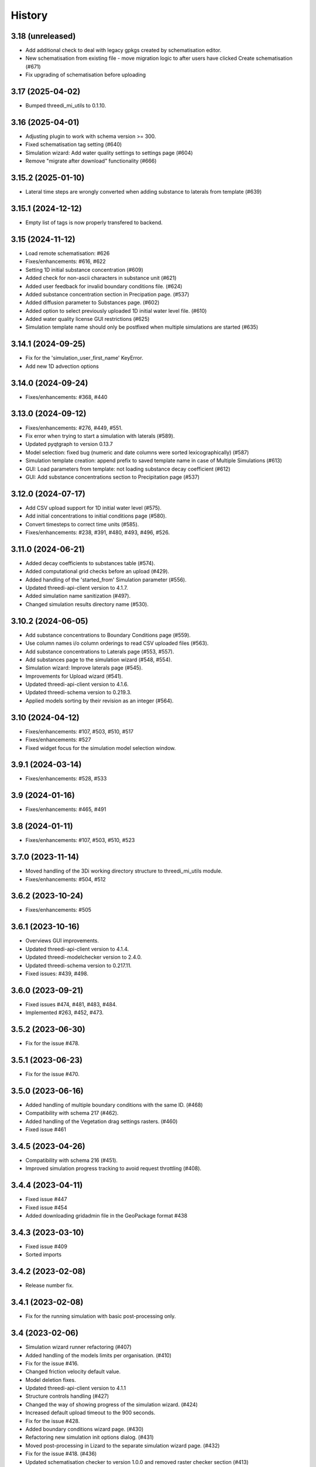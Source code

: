 History
=======

3.18 (unreleased)
-----------------

- Add additional check to deal with legacy gpkgs created by schematisation editor.
- New schematisation from existing file - move migration logic to after users have clicked Create schematisation (#671)
- Fix upgrading of schematisation before uploading


3.17 (2025-04-02)
-----------------

- Bumped threedi_mi_utils to 0.1.10.


3.16 (2025-04-01)
-----------------

- Adjusting plugin to work with schema version >= 300.
- Fixed schematisation tag setting (#640)
- Simulation wizard: Add water quality settings to settings page (#604)
- Remove "migrate after download" functionality (#666)

3.15.2 (2025-01-10)
-------------------

- Lateral time steps are wrongly converted when adding substance to laterals from template (#639)


3.15.1 (2024-12-12)
-------------------

- Empty list of tags is now properly transfered to backend.


3.15 (2024-11-12)
-----------------

- Load remote schematisation: #626
- Fixes/enhancements: #616, #622
- Setting 1D initial substance concentration (#609)
- Added check for non-ascii characters in substance unit (#621)
- Added user feedback for invalid boundary conditions file. (#624)
- Added substance concentration section in Precipation page. (#537)
- Added diffusion parameter to Substances page. (#602)
- Added option to select previously uploaded 1D initial water level file. (#610)
- Added water quality license GUI restrictions (#625)
- Simulation template name should only be postfixed when multiple simulations are started (#635)


3.14.1 (2024-09-25)
-------------------

- Fix for the 'simulation_user_first_name' KeyError.
- Add new 1D advection options


3.14.0 (2024-09-24)
-------------------

- Fixes/enhancements: #368, #440


3.13.0 (2024-09-12)
-------------------

- Fixes/enhancements: #276, #449, #551.
- Fix error when trying to start a simulation with laterals (#589).
- Updated pyqtgraph to version 0.13.7
- Model selection: fixed bug (numeric and date columns were sorted lexicographically) (#587)
- Simulation template creation: append prefix to saved template name in case of Multiple Simulations (#613)
- GUI: Load parameters from template: not loading substance decay coefficient (#612)
- GUI: Add substance concentrations section to Precipitation page (#537)


3.12.0 (2024-07-17)
-------------------

- Add CSV upload support for 1D initial water level (#575).
- Add initial concentrations to initial conditions page (#580).
- Convert timesteps to correct time units (#585).
- Fixes/enhancements: #238, #391, #480, #493, #496, #526.


3.11.0 (2024-06-21)
-------------------

- Added decay coefficients to substances table (#574).
- Added computational grid checks before an upload (#429).
- Added handling of the 'started_from' Simulation parameter (#556).
- Updated threedi-api-client version to 4.1.7.
- Added simulation name sanitization (#497).
- Changed simulation results directory name (#530).


3.10.2 (2024-06-05)
-------------------

- Add substance concentrations to Boundary Conditions page (#559).
- Use column names i/o column orderings to read CSV uploaded files (#563).
- Add substance concentrations to Laterals page (#553, #557).
- Add substances page to the simulation wizard (#548, #554).
- Simulation wizard: Improve laterals page (#545).
- Improvements for Upload wizard (#541).
- Updated threedi-api-client version to 4.1.6.
- Updated threedi-schema version to 0.219.3.
- Applied models sorting by their revision as an integer (#564).

3.10 (2024-04-12)
-----------------

- Fixes/enhancements: #107, #503, #510, #517
- Fixes/enhancements: #527
- Fixed widget focus for the simulation model selection window.

3.9.1 (2024-03-14)
------------------

- Fixes/enhancements: #528, #533

3.9 (2024-01-16)
----------------

- Fixes/enhancements: #465, #491

3.8 (2024-01-11)
----------------

- Fixes/enhancements: #107, #503, #510, #523


3.7.0 (2023-11-14)
------------------

- Moved handling of the 3Di working directory structure to threedi_mi_utils module.
- Fixes/enhancements: #504, #512


3.6.2 (2023-10-24)
------------------

- Fixes/enhancements: #505


3.6.1 (2023-10-16)
------------------

- Overviews GUI improvements.
- Updated threedi-api-client version to 4.1.4.
- Updated threedi-modelchecker version to 2.4.0.
- Updated threedi-schema version to 0.217.11.
- Fixed issues: #439, #498.


3.6.0 (2023-09-21)
------------------

- Fixed issues #474, #481, #483, #484.
- Implemented #263, #452, #473.


3.5.2 (2023-06-30)
------------------

-  Fix for the issue #478.


3.5.1 (2023-06-23)
------------------

- Fix for the issue #470.


3.5.0 (2023-06-16)
------------------

- Added handling of multiple boundary conditions with the same ID. (#468)
- Compatibility with schema 217 (#462).
- Added handling of the Vegetation drag settings rasters. (#460)
- Fixed issue #461


3.4.5 (2023-04-26)
------------------

- Compatibility with schema 216 (#451).
- Improved simulation progress tracking to avoid request throttling (#408).

3.4.4 (2023-04-11)
------------------

- Fixed issue #447
- Fixed issue #454
- Added downloading gridadmin file in the GeoPackage format #438

3.4.3 (2023-03-10)
------------------

- Fixed issue #409
- Sorted imports


3.4.2 (2023-02-08)
------------------

- Release number fix.


3.4.1 (2023-02-08)
------------------

- Fix for the running simulation with basic post-processing only.


3.4 (2023-02-06)
----------------

- Simulation wizard runner refactoring (#407)
- Added handling of the models limits per organisation. (#410)
- Fix for the issue #416.
- Changed friction velocity default value.
- Model deletion fixes.
- Updated threedi-api-client version to 4.1.1
- Structure controls handling (#427)
- Changed the way of showing progress of the simulation wizard. (#424)
- Increased default upload timeout to the 900 seconds.
- Fix for the issue #428.
- Added boundary conditions wizard page. (#430)
- Refactoring new simulation init options dialog. (#431)
- Moved post-processing in Lizard to the separate simulation wizard page. (#432)
- Fix for the issue #418. (#436)
- Updated schematisation checker to version 1.0.0 and removed raster checker section (#413)
- Added handling (partial) additional forcing options from the simulation template.


3.3 (2022-11-28)
----------------

- Local init water level (#388).
- Added discharge coefficients and max breach depth to the breach tab.
- Fix for the issue #385, #402, #403. (#404)
- Breaches simulation tab fixes.
- Initial conditions simulation tab fixes.
- Breaches tab labels font size change.
- Fixed an initial water level raster names in the simulation wizard combobox.
- Fixed breach label font size.
- Default max breach depth fix.
- Fixed setting correct 'max_breach_depth' value from template.
- Compatibility with schema 208 (#401).
- Use constant for max_angle_1d_advection.
- Workaround for the issue #153.
- Stopped loading the "cells" layer to the map canvas during running simulation.
- Updated minimal schema version to 209.


3.2 (2022-07-08)
----------------

- Simplified schema migration workflow.
- Improved authorization.


3.1 (2022-06-14)
----------------

- Prepared for release.


3.0.3 (2022-03-10)
------------------

- Added threedi-api-client compatibility check.

- Server workers fix.


3.0.2 (2022-02-15)
------------------

- Added some missing files.


3.0.1 (2022-02-15)
------------------

- Release fix, the plugin directory is now also named
  `threedi_models_and_simulations`.


3.0.0 (2022-02-15)
------------------

- Renamed to "3di models and simulations", but only as plugin name. The
  plugin directory is still `threedi_models_and_simulations`.


2.5.0 (2021-09-01)
------------------

- Added Dry Weather Flow when running a simulation
- Support for tags when adding a simulation
- Specify initial 2D waterlevels (Mean, mix, max dropdown)
- Added the possibility to upload lateral files
- Added interpolate flag to time series
- Added the possibility to upload netcdf file for rainfall
- Model search is now case insensitive
- Simplified breach selection
- Add wind to a simulation
- Accept different time-units for laterals
- Various Bugfixes


2.4.1 (2021-05-21)
------------------

- Fixed throttling issue when you had access to lots of repositories.


2.4.0 (2021-03-04)
------------------

- Unknown.


0.1.0 (2020-02-20)
------------------

- First release.
